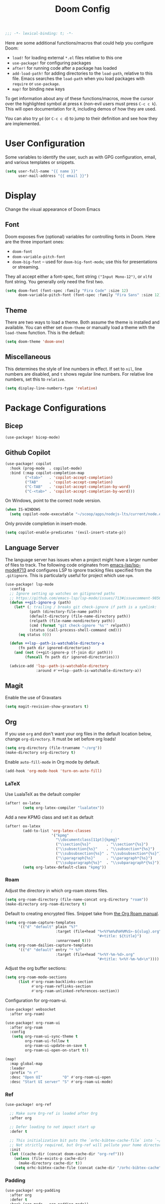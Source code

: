 #+title: Doom Config
#+begin_src emacs-lisp
;;; -*- lexical-binding: t; -*-
#+end_src
Here are some additional functions/macros that could help you configure Doom:

- ~load!~ for loading external ~*.el~ files relative to this one
- ~use-package!~ for configuring packages
- ~after!~ for running code after a package has loaded
- ~add-load-path!~ for adding directories to the ~load-path~, relative to this
  file. Emacs searches the ~load-path~ when you load packages with ~require~ or
  ~use-package~.
- ~map!~ for binding new keys

To get information about any of these functions/macros, move the cursor over the
highlighted symbol at press ~K~ (non-evil users must press ~C-c c k~). This will
open documentation for it, including demos of how they are used.

You can also try ~gd~ (or ~C-c c d~) to jump to their definition and see how
they are implemented.
* User Configuration
Some variables to identify the user, such as with GPG configuration, email, and
various templates or snippets.
#+begin_src emacs-lisp
(setq user-full-name "{{ name }}"
      user-mail-address "{{ email }}")
#+end_src
* Display
Change the visual appearance of Doom Emacs
** Font
Doom exposes five (optional) variables for controlling fonts in Doom. Here
are the three important ones:

- ~doom-font~
- ~doom-variable-pitch-font~
- ~doom-big-font~ -- used for ~doom-big-font-mode~; use this for presentations
  or streaming.

They all accept either a font-spec, font string ~("Input Mono-12")~, or ~xlfd~
font string. You generally only need the first two.
#+begin_src emacs-lisp
(setq doom-font (font-spec :family "Fira Code" :size 12)
      doom-variable-pitch-font (font-spec :family "Fira Sans" :size 12))
#+end_src
** Theme
There are two ways to load a theme. Both assume the theme is installed and
available. You can either set ~doom-theme~ or manually load a theme with the
~load-theme~ function. This is the default:
#+begin_src emacs-lisp
(setq doom-theme 'doom-one)
#+end_src
** Miscellaneous
This determines the style of line numbers in effect. If set to ~nil~, line
numbers are disabled, and ~t~ shows regular line numbers. For relative line
numbers, set this to ~relative~.
#+begin_src emacs-lisp
(setq display-line-numbers-type 'relative)
#+end_src
* Package Configurations
** Bicep
#+begin_src emacs-lisp
(use-package! bicep-mode)
#+end_src
** Github Copilot
#+begin_src emacs-lisp
(use-package! copilot
  :hook (prog-mode  . copilot-mode)
  :bind (:map copilot-completion-map
         ("<tab>"   . 'copilot-accept-completion)
         ("TAB"     . 'copilot-accept-completion)
         ("C-TAB"   . 'copilot-accept-completion-by-word)
         ("C-<tab>" . 'copilot-accept-completion-by-word)))
#+end_src
On Windows, point to the correct node version.
#+begin_src emacs-lisp
(when IS-WINDOWS
  (setq copilot-node-executable "~/scoop/apps/nodejs-lts/current/node.exe"))
#+end_src
Only provide completion in insert-mode.
#+begin_src emacs-lisp
(setq copilot-enable-predicates '(evil-insert-state-p))
#+end_src
** Language Server
The language server has issues when a project might have a larger number of
files to track. The following code originates from [[https://github.com/emacs-lsp/lsp-mode/issues/713#issuecomment-985653873][emacs-lsp/lsp-mode#713]] and
configures LSP to ignore tracking files specified from the ~.gitignore~. This is
particularly useful for project which use ~npm~.
#+begin_src emacs-lisp
(use-package! lsp-mode
  :config
  ;; Ignore setting up watches on gitignored paths
  ;; https://github.com/emacs-lsp/lsp-mode/issues/713#issuecomment-985653873
  (defun ++git-ignore-p (path)
    (let* (; trailing / breaks git check-ignore if path is a symlink:
           (path (directory-file-name path))
           (default-directory (file-name-directory path))
           (relpath (file-name-nondirectory path))
           (cmd (format "git check-ignore '%s'" relpath))
           (status (call-process-shell-command cmd)))
      (eq status 0)))

  (defun ++lsp--path-is-watchable-directory-a
      (fn path dir ignored-directories)
    (and (not (++git-ignore-p (f-join dir path)))
         (funcall fn path dir ignored-directories)))

  (advice-add 'lsp--path-is-watchable-directory
              :around #'++lsp--path-is-watchable-directory-a))
#+end_src
** Magit
Enable the use of Gravatars
#+begin_src emacs-lisp
(setq magit-revision-show-gravatars t)
#+end_src
** Org
If you use ~org~ and don't want your org files in the default location below,
change ~org-directory~. It must be set before org loads!
#+begin_src emacs-lisp
(setq org-directory (file-truename "~/org"))
(make-directory org-directory t)
#+end_src
Enable ~auto-fill-mode~ in Org mode by default.
#+begin_src emacs-lisp
(add-hook 'org-mode-hook 'turn-on-auto-fill)
#+end_src
*** LaTeX
Use LualaTeX as the default compiler
#+begin_src emacs-lisp
(after! ox-latex
        (setq org-latex-compiler "lualatex"))
#+end_src
Add a new KPMG class and set it as default
#+begin_src emacs-lisp
(after! ox-latex
        (add-to-list 'org-latex-classes         ;
                     '("kpmg"
                       "\\documentclass[11pt]{kpmg}"
                       ("\\section{%s}"       . "\\section*{%s}")
                       ("\\subsection{%s}"    . "\\subsection*{%s}")
                       ("\\subsubsection{%s}" . "\\subsubsection*{%s}")
                       ("\\paragraph{%s}"     . "\\paragraph*{%s}")
                       ("\\subparagraph{%s}"  . "\\subparagraph*{%s}")))
        (setq org-latex-default-class "kpmg"))
#+end_src
*** Roam
Adjust the directory in which org-roam stores files.
#+begin_src emacs-lisp
(setq org-roam-directory (file-name-concat org-directory "roam"))
(make-directory org-roam-directory t)
#+end_src
Default to creating encrypted files. Snippet take from [[https://www.orgroam.com/manual.html#Encryption][the Org Roam manual]].
#+begin_src emacs-lisp
(setq org-roam-capture-templates
      '(("d" "default" plain "%?"
                       :target (file+head "%<%Y%m%d%H%M%S>-${slug}.org"
                                          "#+title: ${title}")
                       :unnarrowed t)))
(setq org-roam-dailies-capture-templates
      '(("d" "default" entry "* %?"
                       :target (file+head "%<%Y-%m-%d>.org"
                                          "#+title: %<%Y-%m-%d>\n"))))
#+end_src
Adjust the org buffer sections:
#+begin_src emacs-lisp
(setq org-roam-mode-sections
      (list #'org-roam-backlinks-section
            #'org-roam-reflinks-section
            #'org-roam-unlinked-references-section))
#+end_src
Configuration for org-roam-ui.
#+begin_src emacs-lisp
(use-package! websocket
  :after org-roam)

(use-package! org-roam-ui
  :after org-roam
  :config
   (setq org-roam-ui-sync-theme t
         org-roam-ui-follow t
         org-roam-ui-update-on-save t
         org-roam-ui-open-on-start t))

(map!
  :map global-map
  :leader
  :prefix "n r"
  :desc "Open UI"         "O" #'org-roam-ui-open
  :desc "Start UI server" "S" #'org-roam-ui-mode)
#+end_src
*** Ref
#+begin_src emacs-lisp
(use-package! org-ref

  ;; Make sure Org-ref is loaded after Org
  :after org

  ;; Defer loading to not impact start up
  :defer t

  ;; This initialization bit puts the `orhc-bibtex-cache-file` into `~/.doom/.local/cache/orhc-bibtex-cache
  ;; Not strictly required, but Org-ref will pollute your home directory otherwise, creating the cache file in ~/.orhc-bibtex-cache
  :init
  (let ((cache-dir (concat doom-cache-dir "org-ref")))
    (unless (file-exists-p cache-dir)
      (make-directory cache-dir t))
    (setq orhc-bibtex-cache-file (concat cache-dir "/orhc-bibtex-cache"))))
#+end_src

*** Padding
#+BEGIN_SRC emacs-lisp
(use-package! org-padding
  :after org
  :defer t
  :hook (org-mode . org-padding-mode))

(setq org-padding-block-begin-line-padding   '(2.0 . nil)
      org-padding-block-end-line-padding      '(nil . 1.0)
      org-padding-heading-padding-alist      '((2.0 . 0.5)
                                               (1.7 . 0.5)
                                               (1.6 . 0.5)
                                               (1.5 . 0.5)
                                               (1.4 . 0.5)
                                               (1.3 . 0.5)
                                               (1.2 . 0.5)
                                               (1.0 . 0.5)))
#+end_src
** Treemacs
Enable git integration within Treemacs. The ~+treemacs-git-mode~ has the following options:
- ~simple~ The files are highlighted based on their git status
- ~extended~ Files and directories are highlighted (requires Python)
- ~deferred~ Same as ~extended~, but asynchronous
#+begin_src emacs-lisp
(customize-set-variable '+treemacs-git-mode 'deferred)
#+end_src
** Rust
Enable inlay hints within Rust.
#+begin_src emacs-lisp
(setq lsp-rust-analyzer-server-display-inlay-hints t)
#+end_src
